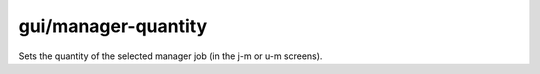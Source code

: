 
gui/manager-quantity
====================

Sets the quantity of the selected manager job (in the j-m or u-m screens).
